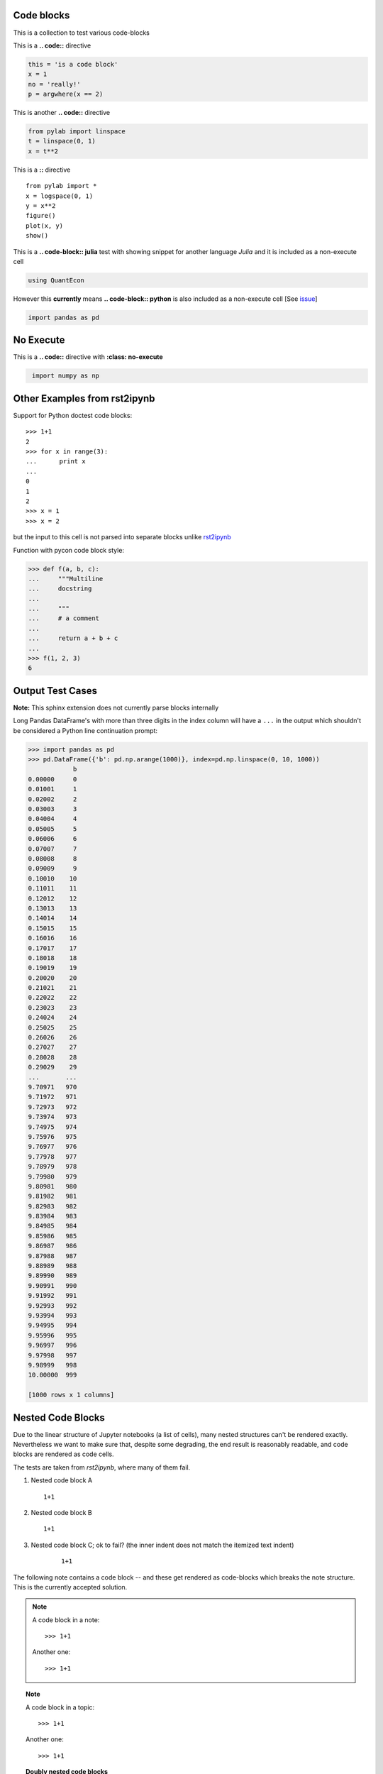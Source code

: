 Code blocks
-----------

This is a collection to test various code-blocks

This is a **.. code::** directive

.. code:: python

    this = 'is a code block'
    x = 1
    no = 'really!'
    p = argwhere(x == 2)

This is another **.. code::** directive

.. code:: python

    from pylab import linspace
    t = linspace(0, 1)
    x = t**2

This is a **::** directive

::

    from pylab import *
    x = logspace(0, 1)
    y = x**2
    figure()
    plot(x, y)
    show()

This is a **.. code-block:: julia** test with showing snippet for another language *Julia*
and it is included as a non-execute cell

.. code-block:: julia

    using QuantEcon

However this **currently** means **.. code-block:: python** is also included as a non-execute 
cell [See `issue <https://github.com/QuantEcon/sphinxcontrib-jupyter/issues/51>`__]

.. code-block:: python

    import pandas as pd

No Execute
----------

This is a **.. code::** directive with **:class: no-execute**

.. code:: python
   :class: no-execute

    import numpy as np


Other Examples from rst2ipynb
-----------------------------

Support for Python doctest code blocks::

    >>> 1+1
    2
    >>> for x in range(3):
    ...      print x
    ...
    0
    1
    2
    >>> x = 1
    >>> x = 2

but the input to this cell is not parsed into separate blocks unlike `rst2ipynb <https://github.com/nthiery/rst-to-ipynb>`__

Function with pycon code block style:

.. code:: pycon

   >>> def f(a, b, c):
   ...     """Multiline
   ...     docstring
   ...
   ...     """
   ...     # a comment
   ...
   ...     return a + b + c
   ...
   >>> f(1, 2, 3)
   6

Output Test Cases
-----------------

**Note:** This sphinx extension does not currently parse blocks internally

Long Pandas DataFrame's with more than three digits in the index column will
have a ``...`` in the output which shouldn't be considered a Python line
continuation prompt:

.. code:: pycon

   >>> import pandas as pd
   >>> pd.DataFrame({'b': pd.np.arange(1000)}, index=pd.np.linspace(0, 10, 1000))
               b
   0.00000     0
   0.01001     1
   0.02002     2
   0.03003     3
   0.04004     4
   0.05005     5
   0.06006     6
   0.07007     7
   0.08008     8
   0.09009     9
   0.10010    10
   0.11011    11
   0.12012    12
   0.13013    13
   0.14014    14
   0.15015    15
   0.16016    16
   0.17017    17
   0.18018    18
   0.19019    19
   0.20020    20
   0.21021    21
   0.22022    22
   0.23023    23
   0.24024    24
   0.25025    25
   0.26026    26
   0.27027    27
   0.28028    28
   0.29029    29
   ...       ...
   9.70971   970
   9.71972   971
   9.72973   972
   9.73974   973
   9.74975   974
   9.75976   975
   9.76977   976
   9.77978   977
   9.78979   978
   9.79980   979
   9.80981   980
   9.81982   981
   9.82983   982
   9.83984   983
   9.84985   984
   9.85986   985
   9.86987   986
   9.87988   987
   9.88989   988
   9.89990   989
   9.90991   990
   9.91992   991
   9.92993   992
   9.93994   993
   9.94995   994
   9.95996   995
   9.96997   996
   9.97998   997
   9.98999   998
   10.00000  999

   [1000 rows x 1 columns]

Nested Code Blocks
------------------

Due to the linear structure of Jupyter notebooks (a list of cells),
many nested structures can't be rendered exactly. Nevertheless we want
to make sure that, despite some degrading, the end result is
reasonably readable, and code blocks are rendered as code cells.

The tests are taken from `rst2ipynb`, where many of them fail.

#. Nested code block A

   ::

       1+1

#.  Nested code block B

    ::

       1+1

#. Nested code block C; ok to fail? (the inner indent does not match the itemized text indent)

    ::

       1+1

The following note contains a code block -- and these get rendered as code-blocks which
breaks the note structure. This is the currently accepted solution.

.. NOTE::

   A code block in a note::

       >>> 1+1

   Another one::

       >>> 1+1


.. TOPIC:: Note

   A code block in a topic::

       >>> 1+1

   Another one::

       >>> 1+1

.. TOPIC:: Doubly nested code blocks

    #.  Foo

        ::

            1+1

        ::

            >>> def plus_grand_element(liste):
            ...     """
            ...     Renvoie le plus grand élément de la liste
            ...     EXAMPLES::
            ...         >>> plus_grand_element([7,3,1,10,4,10,2,9])
            ...         10
            ...         >>> plus_grand_element([7])
            ...         7
            ...     """
            ...     resultat = liste[0]
            ...     for i in range(1, len(liste)-1):
            ...         # Invariant: resultat est le plus grand element de liste[:i]
            ...         assert resultat in liste[:i]
            ...         assert all(resultat >= x for x in liste[:i])
            ...         if liste[i] > resultat:
            ...             resultat = liste[i]
            ...     return resultat
            >>> plus_grand_element([7,3,1,10,4,10,2,9])
            10

        Foo.

        Bla::

            >>> 1+1

        ok to fail? (missing mandatory new line after `::`)::
            >>> 1+1

.. TOPIC:: A code block in a list in a topic

    #.  Foo

        ::

	    >>> def fusion(l1, l2):
	    ...     sort(l1+l2)


Code Block with None
====================

A code block with none specified as highlighter

.. code-block:: none

   import numpy as np

should be a markdown block with no 